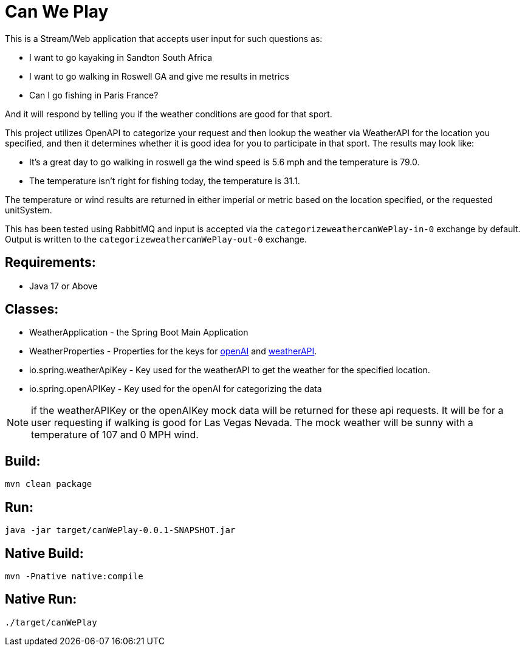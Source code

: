 = Can We Play

This is a Stream/Web application that accepts user input for such questions as:

* I want to go kayaking in Sandton South Africa
* I want to go walking in Roswell GA and give me results in metrics
* Can I go fishing in Paris France?

And it will respond by telling you if the weather conditions are good for that
sport.

This project utilizes OpenAPI to categorize your request and then lookup the
weather via WeatherAPI for the location you specified, and then it determines whether it is good idea for you to participate in that sport.
The results may look like:

* It's a great day to go walking in roswell ga the wind speed is 5.6 mph and the temperature is 79.0.
* The temperature isn't right for fishing today, the temperature is 31.1.

The temperature or wind results are returned in either imperial or metric based on the location specified, or the requested unitSystem.

This has been tested using RabbitMQ and input is accepted via the `categorizeweathercanWePlay-in-0` exchange by default.   Output is written to the `categorizeweathercanWePlay-out-0` exchange.

== Requirements:

* Java 17 or Above

== Classes:

* WeatherApplication - the Spring Boot Main Application
* WeatherProperties - Properties for the keys for https://openai.com/[openAI] and https://www.weatherapi.com[weatherAPI].
    * io.spring.weatherApiKey - Key used for the weatherAPI to get the weather for the specified location.
    * io.spring.openAPIKey - Key used for the openAI for categorizing the data

NOTE: if the weatherAPIKey or the openAIKey mock data will be returned for these api requests.   It will be for a user requesting if walking is good for Las Vegas Nevada. The mock weather will be sunny with a temperature of 107 and 0 MPH wind.

== Build:

[source,shell]
----
mvn clean package
----

== Run:

[source,shell]
----
java -jar target/canWePlay-0.0.1-SNAPSHOT.jar
----

== Native Build:

[source,shell]
----
mvn -Pnative native:compile
----

== Native Run:

[source,shell]
----
./target/canWePlay
----